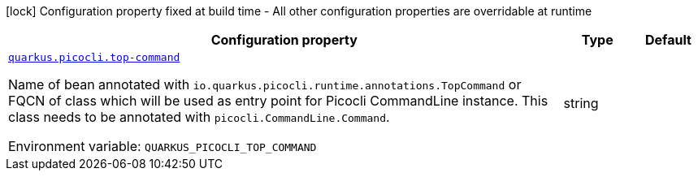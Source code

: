 [.configuration-legend]
icon:lock[title=Fixed at build time] Configuration property fixed at build time - All other configuration properties are overridable at runtime
[.configuration-reference.searchable, cols="80,.^10,.^10"]
|===

h|[.header-title]##Configuration property##
h|Type
h|Default

a| [[quarkus-picocli_quarkus-picocli-top-command]] [.property-path]##link:#quarkus-picocli_quarkus-picocli-top-command[`quarkus.picocli.top-command`]##
ifdef::add-copy-button-to-config-props[]
config_property_copy_button:+++quarkus.picocli.top-command+++[]
endif::add-copy-button-to-config-props[]


[.description]
--
Name of bean annotated with `io.quarkus.picocli.runtime.annotations.TopCommand` or FQCN of class which will be used as entry point for Picocli CommandLine instance. This class needs to be annotated with `picocli.CommandLine.Command`.


ifdef::add-copy-button-to-env-var[]
Environment variable: env_var_with_copy_button:+++QUARKUS_PICOCLI_TOP_COMMAND+++[]
endif::add-copy-button-to-env-var[]
ifndef::add-copy-button-to-env-var[]
Environment variable: `+++QUARKUS_PICOCLI_TOP_COMMAND+++`
endif::add-copy-button-to-env-var[]
--
|string
|

|===

